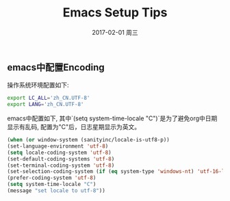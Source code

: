 #+TITLE:       Emacs Setup Tips
#+AUTHOR:
#+EMAIL:       robin.chenyu@gmail.com
#+DATE:        2017-02-01 周三
#+URI:         /blog/%y/%m/%d/emacs-setup-tips
#+KEYWORDS:    emacs, setup
#+TAGS:        emacs, setup
#+LANGUAGE:    en
#+OPTIONS:     H:3 num:nil toc:nil \n:nil ::t |:t ^:nil -:nil f:t *:t <:t
#+DESCRIPTION: Emacs常用配置

** emacs中配置Encoding
   操作系统环境配置如下:
   #+BEGIN_SRC bash
   export LC_ALL='zh_CN.UTF-8'
   export LANG='zh_CN.UTF-8'
   #+END_SRC

   emacs中配置如下, 其中`(setq system-time-locale "C")`是为了避免org中日期显示有乱码,
   配置为"C"后，日志星期显示为英文。
   #+BEGIN_SRC emacs-lisp
   (when (or window-system (sanityinc/locale-is-utf8-p))
   (set-language-environment 'utf-8)
   (setq locale-coding-system 'utf-8)
   (set-default-coding-systems 'utf-8)
   (set-terminal-coding-system 'utf-8)
   (set-selection-coding-system (if (eq system-type 'windows-nt) 'utf-16-le 'utf-8))
   (prefer-coding-system 'utf-8)
   (setq system-time-locale "C")
   (message "set locale to utf-8"))

   #+END_SRC
